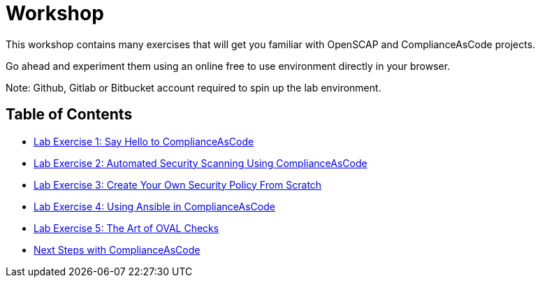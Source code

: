 = Workshop

This workshop contains many exercises that will get you familiar with OpenSCAP and ComplianceAsCode projects.

Go ahead and experiment them using an online free to use environment directly in your browser.

Note: Github, Gitlab or Bitbucket account required to spin up the lab environment.

== Table of Contents
* link:lab1_introduction.adoc[Lab Exercise 1: Say Hello to ComplianceAsCode^]
* link:lab2_openscap.adoc[Lab Exercise 2: Automated Security Scanning Using ComplianceAsCode^]
* link:lab3_profiles.adoc[Lab Exercise 3: Create Your Own Security Policy From Scratch^]
* link:lab4_ansible.adoc[Lab Exercise 4: Using Ansible in ComplianceAsCode^]
* link:lab5_oval.adoc[Lab Exercise 5: The Art of OVAL Checks^]
* link:next_steps_with_complianceascode.adoc[Next Steps with ComplianceAsCode]
